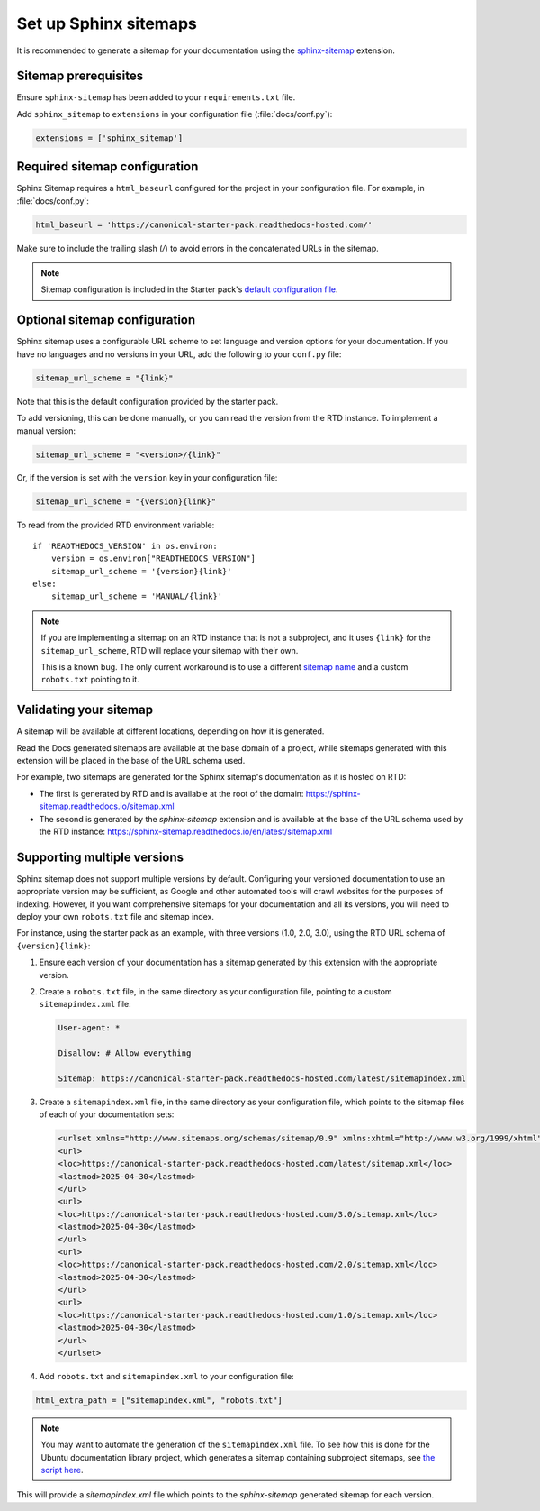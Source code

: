 Set up Sphinx sitemaps
=============================

It is recommended to generate a sitemap for your documentation using the 
`sphinx-sitemap <https://sphinx-sitemap.readthedocs.io/en/latest/index.html>`_
extension.

.. dropdown:: Read the Docs generated sitemaps

   RTD generates a basic sitemap pointing to the index page, and relies on
   crawlers to index the site. This is sufficient for some projects, but RTD
   does not generate sitemaps for subprojects.

   This means any project under the Ubuntu documentation library project must
   generate its own sitemap.

Sitemap prerequisites
---------------------

Ensure ``sphinx-sitemap`` has been added to your ``requirements.txt`` file.

Add ``sphinx_sitemap`` to ``extensions`` in your configuration file (:file:`docs/conf.py`):

.. code-block::

    extensions = ['sphinx_sitemap']

Required sitemap configuration
------------------------------

Sphinx Sitemap requires a ``html_baseurl`` configured for the project in your
configuration file. For example, in :file:`docs/conf.py`:

.. code-block::

    html_baseurl = 'https://canonical-starter-pack.readthedocs-hosted.com/'

Make sure to include the trailing slash (`/`) to avoid errors in the concatenated
URLs in the sitemap.

.. note::

    Sitemap configuration is included in the Starter pack's
    `default configuration file <https://github.com/canonical/sphinx-docs-starter-pack/blob/a489ae041f6cebb7948fdf21b996e8c67d636a83/docs/conf.py#L176>`_.

Optional sitemap configuration
------------------------------

Sphinx sitemap uses a configurable URL scheme to set language and version options
for your documentation. If you have no languages and no versions in your URL, add
the following to your ``conf.py`` file:

.. code-block::

    sitemap_url_scheme = "{link}"

Note that this is the default configuration provided by the starter pack.

To add versioning, this can be done manually, or you can read the version from
the RTD instance. To implement a manual version:

.. code-block::

    sitemap_url_scheme = "<version>/{link}"

Or, if the version is set with the ``version`` key in your configuration file:

.. code-block::

    sitemap_url_scheme = "{version}{link}"

To read from the provided RTD environment variable::
    
    if 'READTHEDOCS_VERSION' in os.environ:
        version = os.environ["READTHEDOCS_VERSION"]
        sitemap_url_scheme = '{version}{link}'
    else:
        sitemap_url_scheme = 'MANUAL/{link}'

.. note::

    If you are implementing a sitemap on an RTD instance that is not a subproject,
    and it uses ``{link}`` for the ``sitemap_url_scheme``, RTD will replace your
    sitemap with their own.

    This is a known bug. The only current workaround is to use a different
    `sitemap name <https://sphinx-sitemap.readthedocs.io/en/latest/advanced-configuration.html#changing-the-filename>`_
    and a custom ``robots.txt`` pointing to it.

Validating your sitemap
-----------------------

A sitemap will be available at different locations, depending on how it is
generated.

Read the Docs generated sitemaps are available at the base domain of a project,
while sitemaps generated with this extension will be placed in the base of the URL
schema used.

For example, two sitemaps are generated for the Sphinx sitemap's documentation
as it is hosted on RTD:

* The first is generated by RTD and is available at the root of the domain: https://sphinx-sitemap.readthedocs.io/sitemap.xml
* The second is generated by the `sphinx-sitemap` extension and is available at the base of the URL schema used by the RTD instance: https://sphinx-sitemap.readthedocs.io/en/latest/sitemap.xml

.. dropdown:: How to specify a sitemap

    A `robots.txt` file dictates which sitemap is used to index a website. You
    can use a custom `robots.txt` file by creating your own and adding it to
    `html_static_path` in your configuration file. An example can be found in the
    `Ubuntu documentation library <https://github.com/canonical/ubuntu-documentation-library>`_
    project.

Supporting multiple versions
----------------------------

Sphinx sitemap does not support multiple versions by default. Configuring your
versioned documentation to use an appropriate version may be sufficient, as
Google and other automated tools will crawl websites for the purposes of indexing.
However, if you want comprehensive sitemaps for your documentation and all its
versions, you will need to deploy your own ``robots.txt`` file and sitemap index.

For instance, using the starter pack as an example, with three versions
(1.0, 2.0, 3.0), using the RTD URL schema of ``{version}{link}``:

1.  Ensure each version of your documentation has a sitemap generated by this
    extension with the appropriate version.

2.  Create a ``robots.txt`` file, in the same directory as your configuration file,
    pointing to a custom ``sitemapindex.xml`` file:

    .. code-block::

            User-agent: *

            Disallow: # Allow everything

            Sitemap: https://canonical-starter-pack.readthedocs-hosted.com/latest/sitemapindex.xml

3.  Create a ``sitemapindex.xml`` file, in the same directory as your configuration
    file, which points to the sitemap files of each of your documentation sets:

    .. code-block::

            <urlset xmlns="http://www.sitemaps.org/schemas/sitemap/0.9" xmlns:xhtml="http://www.w3.org/1999/xhtml">
            <url>
            <loc>https://canonical-starter-pack.readthedocs-hosted.com/latest/sitemap.xml</loc>
            <lastmod>2025-04-30</lastmod>
            </url>
            <url>
            <loc>https://canonical-starter-pack.readthedocs-hosted.com/3.0/sitemap.xml</loc>
            <lastmod>2025-04-30</lastmod>
            </url>
            <url>
            <loc>https://canonical-starter-pack.readthedocs-hosted.com/2.0/sitemap.xml</loc>
            <lastmod>2025-04-30</lastmod>
            </url>
            <url>
            <loc>https://canonical-starter-pack.readthedocs-hosted.com/1.0/sitemap.xml</loc>
            <lastmod>2025-04-30</lastmod>
            </url>
            </urlset>

4.  Add ``robots.txt`` and ``sitemapindex.xml`` to your configuration file:

.. code-block::

        html_extra_path = ["sitemapindex.xml", "robots.txt"]

.. note::

    You may want to automate the generation of the ``sitemapindex.xml`` file. To
    see how this is done for the Ubuntu documentation library project, which
    generates a sitemap containing subproject sitemaps, see
    `the script here <https://github.com/canonical/ubuntu-documentation-library/blob/main/scripts/generate_sitemap.py>`_.

This will provide a `sitemapindex.xml` file which points to the `sphinx-sitemap`
generated sitemap for each version.
